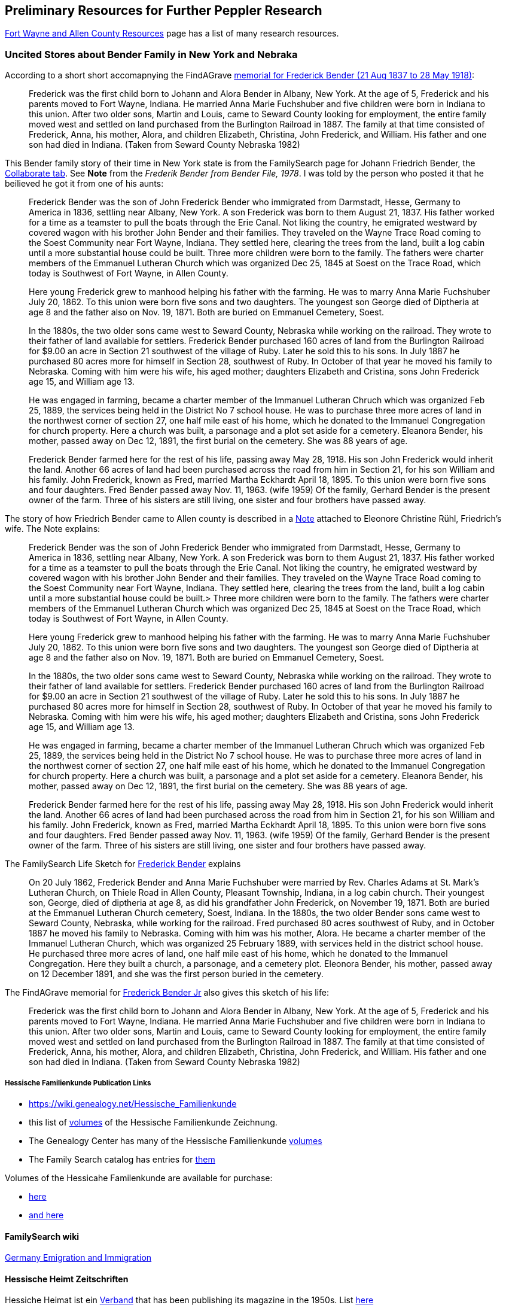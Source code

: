 == Preliminary Resources for Further Peppler Research

https://www.genealogycenter.info/fwacdb.php[Fort Wayne and Allen County Resources] page has a list of many research resources.

=== Uncited Stores about Bender Family in New York and Nebraka

According to a short short accomapnying the FindAGrave https://www.findagrave.com/memorial/63678411/frederick-bender[memorial for Frederick Bender (21 Aug 1837 to 28 May 1918)]:

____

Frederick was the first child born to Johann and Alora Bender in Albany, New York. At the age of 5, Frederick and his parents moved to Fort Wayne, Indiana. He married Anna Marie Fuchshuber and five children were born in Indiana to this union. After two older sons, Martin and Louis, came to Seward County looking for employment, the entire family moved west and settled on land purchased from the Burlington Railroad in 1887. The family at that time consisted of Frederick, Anna, his mother, Alora, and children Elizabeth, Christina, John Frederick, and William. His father and one son had died in Indiana. (Taken from Seward County Nebraska 1982)
____


This Bender family story of their time in New York state is from the FamilySearch page for Johann Friedrich Bender, the https://www.familysearch.org/tree/person/collaborate/LHLT-92L[Collaborate tab]. See **Note** 
from the _Frederik Bender from Bender File, 1978_. I was told by the person who posted it that he beilieved he got it from one of his aunts:

____
Frederick Bender was the son of John Frederick Bender who immigrated from Darmstadt, Hesse, Germany to America in 1836, settling near Albany, New York. A son Frederick was born to them August 21, 1837. His father worked for a time as a teamster to pull the boats through the Erie Canal. Not liking the country, he emigrated westward by covered wagon with his brother John Bender and their families. They traveled on the Wayne Trace Road coming to the Soest Community near Fort Wayne, Indiana. They settled here, clearing the trees from the land, built a log cabin until a more substantial house could be built. Three more children were born to the family. The fathers were charter members of the Emmanuel Lutheran Church which was organized Dec 25, 1845 at Soest on the Trace Road, which today is Southwest of Fort Wayne, in Allen County.
____

____
Here young Frederick grew to manhood helping his father with the farming. He was to marry Anna Marie Fuchshuber July 20, 1862. To this union were born five sons and two daughters. The youngest son George died of Diptheria at age 8 and the father also on Nov. 19, 1871. Both are buried on Emmanuel Cemetery, Soest.
____

____
In the 1880s, the two older sons came west to Seward County, Nebraska while working on the railroad. They wrote to their father of land available for settlers. Frederick Bender purchased 160 acres of land from the Burlington Railroad for $9.00 an acre in Section 21 southwest of the village of Ruby. Later he sold this to his sons. In July 1887 he purchased 80 acres more for himself in Section 28, southwest of Ruby. In October of that year he moved his family to Nebraska. Coming with him were his wife, his aged mother; daughters Elizabeth and Cristina, sons John Frederick age 15, and William age 13.
____

____
He was engaged in farming, became a charter member of the Immanuel Lutheran Chruch which was organized Feb 25, 1889, the services being held in the District No 7 school house. He was to purchase three more acres of land in the northwest corner of section 27, one half mile east of his home, which he donated to the Immanuel Congregation for church property. Here a church was built, a parsonage and a plot set aside for a cemetery. Eleanora Bender, his mother, passed away on Dec 12, 1891, the first burial on the cemetery. She was 88 years of age.
____

____
Frederick Bender farmed here for the rest of his life, passing away May 28, 1918. His son John Frederick would inherit the land. Another 66 acres of land had been purchased across the road from him in Section 21, for his son William and his family. John Frederick, known as Fred, married Martha Eckhardt April 18, 1895. To this union were born five sons and four daughters. Fred Bender passed away Nov. 11, 1963. (wife 1959) Of the family, Gerhard Bender is the present owner of the farm. Three of his sisters are still living, one sister and four brothers have passed away.
____


The story of how Friedrich Bender came to Allen county is described in a https://www.familysearch.org/tree/person/collaborate/LBHW-89D[Note]
attached to Eleonore Christine Rühl, Friedrich’s wife. The Note explains:

____
Frederick Bender was the son of John Frederick Bender who immigrated
from Darmstadt, Hesse, Germany to America in 1836, settling near Albany,
New York. A son Frederick was born to them August 21, 1837. His father
worked for a time as a teamster to pull the boats through the Erie
Canal. Not liking the country, he emigrated westward by covered wagon
with his brother John Bender and their families. They traveled on the
Wayne Trace Road coming to the Soest Community near Fort Wayne, Indiana.
They settled here, clearing the trees from the land, built a log cabin
until a more substantial house could be built.> Three more children were
born to the family. The fathers were charter members of the Emmanuel
Lutheran Church which was organized Dec 25, 1845 at Soest on the Trace
Road, which today is Southwest of Fort Wayne, in Allen County.
____

____
Here young Frederick grew to manhood helping his father with the
farming. He was to marry Anna Marie Fuchshuber July 20, 1862. To this
union were born five sons and two daughters. The youngest son George
died of Diptheria at age 8 and the father also on Nov. 19, 1871. Both
are buried on Emmanuel Cemetery, Soest.
____

____
In the 1880s, the two older sons came west to Seward County, Nebraska
while working on the railroad. They wrote to their father of land
available for settlers. Frederick Bender purchased 160 acres of land
from the Burlington Railroad for $9.00 an acre in Section 21 southwest
of the village of Ruby. Later he sold this to his sons. In July 1887 he
purchased 80 acres more for himself in Section 28, southwest of Ruby. In
October of that year he moved his family to Nebraska. Coming with him
were his wife, his aged mother; daughters Elizabeth and Cristina, sons
John Frederick age 15, and William age 13.
____

____
He was engaged in farming, became a charter member of the Immanuel
Lutheran Chruch which was organized Feb 25, 1889, the services being
held in the District No 7 school house. He was to purchase three more
acres of land in the northwest corner of section 27, one half mile east
of his home, which he donated to the Immanuel Congregation for church
property. Here a church was built, a parsonage and a plot set aside for
a cemetery. Eleanora Bender, his mother, passed away on Dec 12, 1891,
the first burial on the cemetery. She was 88 years of age.
____

____
Frederick Bender farmed here for the rest of his life, passing away May
28, 1918. His son John Frederick would inherit the land. Another 66
acres of land had been purchased across the road from him in Section 21,
for his son William and his family. John Frederick, known as Fred,
married Martha Eckhardt April 18, 1895. To this union were born five
sons and four daughters. Fred Bender passed away Nov. 11, 1963. (wife
1959) Of the family, Gerhard Bender is the present owner of the farm.
Three of his sisters are still living, one sister and four brothers have
passed away.
____

The FamilySearch Life Sketch for
https://www.familysearch.org/tree/person/details/9ZS9-YFF[Frederick Bender] explains

____
On 20 July 1862, Frederick Bender and Anna Marie Fuchshuber were married
by Rev. Charles Adams at St. Mark’s Lutheran Church, on Thiele Road in
Allen County, Pleasant Township, Indiana, in a log cabin church. Their
youngest son, George, died of diptheria at age 8, as did his grandfather
John Frederick, on November 19, 1871. Both are buried at the Emmanuel
Lutheran Church cemetery, Soest, Indiana. In the 1880s, the two older
Bender sons came west to Seward County, Nebraska, while working for the
railroad. Fred purchased 80 acres southwest of Ruby, and in October 1887
he moved his family to Nebraska. Coming with him was his mother, Alora.
He became a charter member of the Immanuel Lutheran Church, which was
organized 25 February 1889, with services held in the district school
house. He purchased three more acres of land, one half mile east of his
home, which he donated to the Immanuel Congregation. Here they built a
church, a parsonage, and a cemetery plot. Eleonora Bender, his mother,
passed away on 12 December 1891, and she was the first person buried in
the cemetery.
____

The FindAGrave memorial for
https://www.findagrave.com/memorial/63678411/frederick-bender[Frederick Bender Jr] also gives this sketch of his life:

____
Frederick was the first child born to Johann and Alora Bender in Albany,
New York. At the age of 5, Frederick and his parents moved to Fort
Wayne, Indiana. He married Anna Marie Fuchshuber and five children were
born in Indiana to this union. After two older sons, Martin and Louis,
came to Seward County looking for employment, the entire family moved
west and settled on land purchased from the Burlington Railroad in 1887.
The family at that time consisted of Frederick, Anna, his mother, Alora,
and children Elizabeth, Christina, John Frederick, and William. His
father and one son had died in Indiana. (Taken from Seward County
Nebraska 1982)
____

===== Hessische Familienkunde Publication Links

* https://wiki.genealogy.net/Hessische_Familienkunde
* this list of https://wiki.genealogy.net/Hessische_Familienkunde[volumes] of the
Hessische Familienkunde Zeichnung.
* The Genealogy Center has many of the Hessische Familienkunde
https://acpl.lib.in.us/wise-apps/catalog/6000/detail/wise/1560231?offset=0&qs=1685303869&search_in=code&state=code[volumes]
* The Family Search catalog has entries for
https://www.familysearch.org/search/catalog/results?count=20&query=%2Btitle%3AHessische%20%2Btitle%3AFamilienkunde[them]

Volumes of the Hessicahe Familenkunde are available for purchase:

* http://www.genealogie-zeitschriften.de/hessische-familienkunde/index.php[here]
* https://www.zvab.com/buch-suchen/titel/hessische-familienkunde-heft/zeitschrift-periodikum/[and here]

==== FamilySearch wiki

https://www.familysearch.org/en/wiki/Germany_Emigration_and_Immigration[Germany
Emigration and Immigration]

==== Hessische Heimt Zeitschriften

Hessiche Heimat ist ein
http://www.hessische-heimat.de/hheimat.html[Verband] that has been
publishing its magazine in the 1950s. List
http://www.hessische-heimat.de/hhregister50.htm[here]

Genalogy Center has copies. Call number `943.41 H46h`.

Collections by year, and parts of the year, are available from
abebooks.co.uk. See this 1986 collecion
https://www.abebooks.co.uk/servlet/BookDetailsPL?bi=2736673699&searchurl=kn%3DHessische%2BHeimat%2B1986%26sortby%3D17&cm_sp=snippet-_-srp1-_-title10[36.
Jahrgang 1986 Heft 1 - 4 Komplett] published by Hessische Heimat -
Zeitschrift für Kunst, Kultur und Denkmalpflege.

Is it available directly on the Verbands webpage?

==== Hessische familiengeschichtliche Vereingung

The https://www.hfv-ev.de[Hessische familiengeschichtliche Vereingung (HfV)], Hessian Family History Assocation, was founded in 1921 to (as its `About Us` states):

____
Access to sources such as registry office books and church books is not
always easy. Joint research and the exchange of results make work
easier. For this reason, the Hessian Family History Association (HfV)
was founded in Darmstadt in 1921. It essentially works on the three
former provinces of the old Grand Duchy of Hesse and the People’s State
of Hesse: Starkenburg, Oberhessen and Rheinhessen. In addition, former
areas of the Landgraviate of Hesse-Darmstadt, e.g. B. County of
Lichtenberg (Pirmasens), Hessian hinterland.
____

____
The other two clubs in Hesse were founded almost at the same time as our
club. The Society for Family History in Kurhessen and Waldeck (GFKW) and
the Family History Society for Nassau and Frankfurt (FG/FGNF).
____

____
In recent years, the HfV has been able to greatly expand its range of
services through the support of its members and will continue to work to
help our members with their research.
____

The HfV works to:

[arabic]
. digitize and transcribe church book dupicats records, whose originals
are in the Darmstadt State Archives
. describe the HfV’s holdings–periodicals, family history books, local
literature.

Descriptions of its holdings are maintained at GenWiki’s
https://wiki-genealogy-net.translate.goog/Kategorie:Archiv_der_Hessischen_familiengeschichtlichen_Vereinigung_e.V.?_x_tr_sl=auto&_x_tr_tl=en-US&_x_tr_hl=en-US[Archive
of the Hessian Family History Association]. HfV’s digitzation effort
seeks to:

____
We would like to provide as many of the documents that are important for
our work area as possible in our member area.
____

____
One focus is on the digitization of church book duplicates. The
originals are in the Darmstadt State Archives and we have the
opportunity to scan them in the office. The order of the congregations
is determined by the members. There is information about this in the
monthly newsletter and in the news on the homepage.
____

____
If you are interested, please send an email to the managing director at
it@hfv-ev.de
____

____
Transcription Effort
____

____
Fewer and fewer people can read old manuscripts.
____

____
We have therefore built in the option of typing in the most important
information in fields on each page of the duplicate church records in
the members’ area. On the one hand, it is easier for less experienced
users to understand the entries. On the other hand, you can also search
for entries.
____

____
A few church book duplicates are fully transcribed. Many have little or
no recorded entries.
____

____
Which books you work on is up to you. Here, too, it is possible to work
from home.
____

____
If you have any questions, please email the managing director at
it@hfv-ev.de
____

There is also a https://www.rodheimer-geschichtsverein.de/[Rodheimers
Gesichichts- und Heimatverein webpage]

==== Heimatsverein Rodheim-Bieber

https://www.heimatverein-rodheim-bieber.de[Heimatsverein Rodheim-Bieber]

There is also a

* https://www.heimatverein-rodheim-bieber.de/hv/arbeitskreise/dorf-und-familiengeschichte/[Heimat
Rodheim-Bieber]
* The Verein’s
https://www.heimatverein-rodheim-bieber.de/hv/arbeitskreise/dorf-und-familiengeschichte/[Dorf-und
Familiengeschichte wporking group].
* The Vereins has
https://www.heimatverein-rodheim-bieber.de/hv/literatur/[literatur]
available for purchase.

This is a translation of the Dorf und Familian Geschichte’s web page:

____
Village and family history Responsible: Karl-Heinz Reeh Vetzbergerstr.>
21, 35444 Biebertal, Tel.: 06409/9826 The working group exists since the
foundation of the association in 1995. With Ernst Schmidt a Rodheimer
Urgestein was until at the beginning of of 2004 the leader of this
working group.
____

____
On 26.1.2004 Karl-Heinz Reeh and Heinz Peppler were elected as
successors for Ernst Schmidt. Heinz Peppler passed away in 2014.
____

____
The local history and family researcher known as ``Platte Ernst'' was
responsible for a special exhibition in the local history museum
Rodheim-Bieber in February 2002. Under the title ``The life’s work of
Ernst Schmidt as a local historian and family researcher of Rodheim'' he
made his complete activities accessible in the large room of the local
history museum. All his books and treatises, a lot of picture material
as well as some family trees of Rodheim families (altogether nearly 20)
were shown. In 2011 Ernst Schmidt passed away in his 93rd year.
____

____
50th anniversary of the foundation of the singing club Eintracht Rodheim
on July 05, 1914.
____

____
The working group has taken on the task of researching and documenting
village and family history. This includes recording oral traditions in
writing as well as archiving old pictures and, as far as possible,
describing what has been photographed.
____

____
In order to view documents in archives, which are often written in the
old Kurrent script (Sütterlin), it is a great advantage to be able to
read them.
____

____
The temporary exhibitions in the local history museum are also largely
designed by the working group.
____

____
Not only the history of the village but also historical places outside
the village are researched, such as the old entrenchments, the
Königstuhl, the old shooting ranges, the caves at Dünsberg and near
Bieber, forester’s lodges, mills and the old water chamber to name but a
few.
____

____
Also current documentations belong to it, like photographing buildings
which are to be torn down. People who have time and interest to join us
are always welcome.
____

===== Die Veröffentlichungen des Vereins

I found some of the Rodheim-Bieber Heimatverein’s pdf newsletters online
at https://www.yumpu.com/user/heimatverein.rodheim.bieber.de.

==== Hessen Church Records

* https://helmut-hild-haus.de/index.html[Zentralarchiv der Evangelischen
Kirche in Hessen und Nassau (EKHN)]
+
This
https://helmut-hild-haus.de/index/einzelansicht/news/kirchenbuchportal-weitere-gemeinden-online-1.html[page]
explains its church books are being digitized on made available on
https://archion.de[Archion.de].

Archion’s
https://www.archion.de/en/browse/?no_cache=1&path=40821-623350-623353-855430&cHash=e060d4217d1a59919a330f97efeb7848#https://www.archion.de/en/browse/?no_cache=1&path=40821-564945[EKHN
records] appear organized by *Dekanant*, which translates as
"dearnary". The "dean" seems to have been a sort of regional
Lutheran/Protestant paster responsible for a region.

* The EKHN’s church book finder??
https://www.ekhn-zentralarchiv.findbuch.net/php/main.php?ar_id=3669[search
tool] describes the Dekanat of Gießen and explains when Rodheim became
part of it.

There is also another church archive in the state of Hessen, but its
holding a more specifically regional:

* http://www.archiv-ekkw.de/[Landeskirchliches Archiv der Evangelischen
Kirche von Kurhessen-Waldeck]

==== Zugehörigkeit zu Sankt Johannis Gemeinde

They were members of the Sankt Johannis Gemeinde, just north of Emmanuel
(Soest), on the esat side of Wayne Trace just north day of I-469. They
were a splinter congregation of Emmanuel according it
http://www.emmanuelsoest.org/our-history/[history].

==== Marriage of Ludwig "Louis" Peppler to daughter of the Benders from Fellinghausen

Ludwig "Louis" married Mary Bender, who was born in Indiana, but whose
parents were from Fellinghausen, Hessen-Darmstadt, very close to
Rodheim-Bieber. Who else was from Fellinghausen–the Felds? Did they all
come in chain-migration?

todo: create a timeline and map of where they lived in old country and
where they lived in Marion twp, allen, Indiana.

==== FindAGrave Parentage Information for Joh. Jacob Pppler

The Find-A-Grave page for
https://www.findagrave.com/memorial/78479111/pep[Johann Jacob Pppler]
give his parentage:

____
Son of Johann Ludwig Peppler and Katharina Margarethe Meissner Peppler.
Husband of Maria Magdalene Platt Peppler
____

____
Gravesite Details
____

____
Johan was born in Rodheim near Grodrigun, Germany.
____

but the source of thid information is not mentioned.

Citation for Johann Jacob Peppler:

____
Find a Grave, database and images
(https://www.findagrave.com/memorial/78479111/johan-jacob-peppler :
accessed 06 July 2022), memorial page for Johan Jacob Peppler (21 Nov
1810–25 Apr 1873), Find a Grave Memorial ID 78479111, citing Saint John
Evangelical Lutheran Church Cemetery, Marion Township, Allen County,
Indiana, USA ; Maintained by Annis Jean Hite Patee (contributor
46907132).
____

There is a Heimatverein in Rodheim-Bieber in which the late Heinz
Peppler was the joint-leader of the Verein’s
https://www.heimatverein-rodheim-bieber.de/hv/arbeitskreise/dorf-und-familiengeschichte/[Village
and family history] working group.

==== FamilySearch Wiki Hesse

https://www.familysearch.org/en/wiki/Hesse_(Hessen),_German_Empire_Genealogy

==== History of the Reformed Churches in Germany

* Britanncia article on
https://www.britannica.com/topic/Presbyterian-churches[Reformed and
Presbyterian churches] discusses Reformed Churches in Germany.
* FamilySearch wiki
https://www.familysearch.org/en/wiki/German_Reformed_Church_in_the_United_States[German
Reformed Churches in the United States]
* FamilySearch wiki
https://www.familysearch.org/en/wiki/Determining_the_Church_Your_Ancestor_Attended[Determing
the Church Your Ancestor Attended]
* United Church of Christ page on
https://www.ucc.org/about-us_short-course_the-german-reformed-church/[The
German Reformed Church]
* https://erhistoricalsociety.org/[Evaneglical and Reformed Historical
Society]

==== Map Gießen

History of https://de.wikipedia.org/wiki/Landkreis_Gie%C3%9Fen[Gießen
Landkreis] and
https://upload.wikimedia.org/wikipedia/commons/thumb/f/f7/Hesse_GI.svg/1000px-Hesse_GI.svg.png[map]
of LandKreise von Hessen ## Clues to Investigate

==== FANS strategy ideas:

* Sankt Johannis Gemeinde Mitgleider from Rodheim?
+
Church register and other members, possibly from Rodheinm.

A Fort Wayne obituary for Katherine Elisabeth nee Rühl Bender
(1809-1897) can be found by searching
http://friendsofallencounty.org/search_obits1900.php. Use the date of
03/13/1897 and surname of Bender, and be sure to select the 1837-1899
database (as there are two).

Citation: ``Katherina Bender Obituary'', Fort Wayne Daily Sentinel, 13
March 1897, page 4

=== Hessen Historical Information System

Website for https://www.lagis-hessen.de/en[Hessen Historical Information System] .

The state of Hesse has a very extensive Hessen Historical Information
System with has maps and a
https://www.lagis-hessen.de/en/subjects/index/sn/ol[Historical Gazetteer]. And a lot of other things.

=== Bender Leads

Both Johann "John" Bender and his brother, Johann Friedrich, who
emigrated in 1836 (and may have later moved from IN to NE later in
life), were Allen Co pioneers.

John Bender’s Find-a-grave
https://www.findagrave.com/memorial/68838340/johannes-bender[memorial]
contains an image of a newspaper snippet about his funeral that says ``a
pioneer Adams township farmer''. Citation:

____
Find a Grave, database and images
(https://www.findagrave.com/memorial/68838340/johannes-bender : accessed
13 July 2022), memorial page for Johannes Bender (8 Sep 1808–20 Apr
1886), Find a Grave Memorial ID 68838340, citing Soest Emmanuel Lutheran
Cemetery, Fort Wayne, Allen County, Indiana, USA ; Maintained by JC
(contributor 46984629) .
____

His wife’s memorial alos has newpaper clippings. Citation:

____
Find a Grave, database and images
(https://www.findagrave.com/memorial/141541158/katharina-bender :
accessed 13 July 2022), memorial page for Katharina Bender (8 Jun
1809–13 Mar 1897), Find a Grave Memorial ID 141541158, citing Soest
Emmanuel Lutheran Cemetery, Fort Wayne, Allen County, Indiana, USA ;
Maintained by MJ (contributor 47177744) .
____

The story of how Friedrich Bender came to Allen county is described in a
https://www.familysearch.org/tree/person/collaborate/LBHW-89D[Note]
attached to Eleonore Christine Rühl, Friedrich’s wife. The Note
explains:

____
Frederick Bender was the son of John Frederick Bender who immigrated
from Darmstadt, Hesse, Germany to America in 1836, settling near Albany,
New York. A son Frederick was born to them August 21, 1837. His father
worked for a time as a teamster to pull the boats through the Erie
Canal. Not liking the country, he emigrated westward by covered wagon
with his brother John Bender and their families. They traveled on the
Wayne Trace Road coming to the Soest Community near Fort Wayne, Indiana.
They settled here, clearing the trees from the land, built a log cabin
until a more substantial house could be built. Three more children were
born to the family. The fathers were charter members of the Emmanuel
Lutheran Church which was organized Dec 25, 1845 at Soest on the Trace
Road, which today is Southwest of Fort Wayne, in Allen County.
____

____
Here young Frederick grew to manhood helping his father with the
farming. He was to marry Anna Marie Fuchshuber July 20, 1862. To this
union were born five sons and two daughters. The youngest son George
died of Diptheria at age 8 and the father also on Nov. 19, 1871. Both
are buried on Emmanuel Cemetery, Soest.
____

____
In the 1880s, the two older sons came west to Seward County, Nebraska
while working on the railroad. They wrote to their father of land
available for settlers. Frederick Bender purchased 160 acres of land
from the Burlington Railroad for $9.00 an acre in Section 21 southwest
of the village of Ruby. Later he sold this to his sons. In July 1887 he
purchased 80 acres more for himself in Section 28, southwest of Ruby. In
October of that year he moved his family to Nebraska. Coming with him
were his wife, his aged mother; daughters Elizabeth and Cristina, sons
John Frederick age 15, and William age 13.
____

____
He was engaged in farming, became a charter member of the Immanuel
Lutheran Chruch which was organized Feb 25, 1889, the services being
held in the District No 7 school house. He was to purchase three more
acres of land in the northwest corner of section 27, one half mile east
of his home, which he donated to the Immanuel Congregation for church
property. Here a church was built, a parsonage and a plot set aside for
a cemetery. Eleanora Bender, his mother, passed away on Dec 12, 1891,
the first burial on the cemetery. She was 88 years of age.
____

____
Frederick Bender farmed here for the rest of his life, passing away May
28, 1918. His son John Frederick would inherit the land. Another 66
acres of land had been purchased across the road from him in Section 21,
for his son William and his family. John Frederick, known as Fred,
married Martha Eckhardt April 18, 1895. To this union were born five
sons and four daughters. Fred Bender passed away Nov. 11, 1963. (wife
1959) Of the family, Gerhard Bender is the present owner of the farm.
Three of his sisters are still living, one sister and four brothers have
passed away.
____

* The source of the story may be a local volume on fmily gustirt.
* Soest Emmanuel Church Records
* Adams or Marion Twp Histories
* Land Records

=== German Ahnenforcher und Ahnenforchung Gruppe

==== Familienforschung im Hessischen Landesarchiv

State of Hessen page on
https://landesarchiv.hessen.de/genealogie_einleitung[Familienforschung
im Hessischen Landesarchiv]

==== The Working Group of Family Studies Societies in Hesse

The Working Group of Family Studies Societies in Hesse
https://wiki.genealogy.net/Arbeitsgemeinschaft_der_familienkundlichen_Gesellschaften_in_Hessen[Arbeitsgemeinschaft
derfamilienkundlichen Gesellschaften in Hessen], publishes Hessische
Familienkunde

===== Hessische Familienkunde Publication Links

* https://wiki.genealogy.net/Hessische_Familienkunde
* this list of
https://wiki.genealogy.net/Hessische_Familienkunde[volumes] of the
Hessische Familienkunde Zeichnung.
* The Genealogy Center has many of the Hessische Familienkunde
https://acpl.lib.in.us/wise-apps/catalog/6000/detail/wise/1560231?offset=0&qs=1685303869&search_in=code&state=code[volumes]
* The Family Search catalog has entries for
https://www.familysearch.org/search/catalog/results?count=20&query=%2Btitle%3AHessische%20%2Btitle%3AFamilienkunde[them]

Volumes of the Hessicahe Familenkunde are available for purchase:

* http://www.genealogie-zeitschriften.de/hessische-familienkunde/index.php[here]
* https://www.zvab.com/buch-suchen/titel/hessische-familienkunde-heft/zeitschrift-periodikum/[and
here]

===== Rodheim Researcher Ernst Schmidt’s Volumes

* ``Die Auswanderer aus dem Kirchspiel Rodheim an der Bieber nach
Nordamerika'', Ernst Schmidt, September 1989, Hessische Familienkunde,
Band 19 Heft 7, pages 317f

It gives the birth, marriages and emigration dates of those who
emigrated to North America from Rodheim and nearby Fellinghausen. It
also mentions other relevant facts.

This article is also an indexed, searchable Ancestry source; however,
Ancestry’s version omits details from the article and only contains only
birth. marriage (and possibly) emigration dates. You can see a screen
print of information from the Ancestry.com version of this source:
link:./images/ancestry-citaion-for-ernst-schmidt-rodheim-volume.png[Ancestry.com
images]

* ``Sie gingen nach Amerika: Die Auswanderer aus dem Kirchspiel Rodheim
an der Bieber'', Schmidt, Ernst, ????. In Hessiche Heimat: Aus Natur und
Geschichte (Giessen), no. 2 (18 Jan. 1986), p. 8; no. 3 (1 Feb. 1986),
p. 12; no. 4 (15 Feb. 1986), p. 16.

This is an Ancestry source.

===== Hessische familiengeschichtliche Vereingung

The https://www.hfv-ev.de[Hessische familiengeschichtliche Vereingung
(HfV)], Hessian Family History Assocation, was founded in 1921 to (as
its ``About Us'' states):

____
Access to sources such as registry office books and church books is not
always easy. Joint research and the exchange of results make work
easier. For this reason, the Hessian Family History Association (HfV)
was founded in Darmstadt in 1921. It essentially works on the three
former provinces of the old Grand Duchy of Hesse and the People’s State
of Hesse: Starkenburg, Oberhessen and Rheinhessen. In addition, former
areas of the Landgraviate of Hesse-Darmstadt, e.g. B. County of
Lichtenberg (Pirmasens), Hessian hinterland.
____

____
The other two clubs in Hesse were founded almost at the same time as our
club. The Society for Family History in Kurhessen and Waldeck (GFKW) and
the Family History Society for Nassau and Frankfurt (FG/FGNF).
____

____
In recent years, the HfV has been able to greatly expand its range of
services through the support of its members and will continue to work to
help our members with their research.
____

The HfV works to:

[arabic]
. digitize and transcribe church book dupicats records, whose originals
are in the Darmstadt State Archives
. describe the HfV’s holdings–periodicals, family history books, local
literature.

Descriptions of its holdings are maintained at GenWiki’s
https://wiki-genealogy-net.translate.goog/Kategorie:Archiv_der_Hessischen_familiengeschichtlichen_Vereinigung_e.V.?_x_tr_sl=auto&_x_tr_tl=en-US&_x_tr_hl=en-US[Archive
of the Hessian Family History Association]. HfV’s digitzation effort
seeks to:

____
We would like to provide as many of the documents that are important for
our work area as possible in our member area.
____

____
One focus is on the digitization of church book duplicates. The
originals are in the Darmstadt State Archives and we have the
opportunity to scan them in the office. The order of the congregations
is determined by the members. There is information about this in the
monthly newsletter and in the news on the homepage.
____

____
If you are interested, please send an email to the managing director at
it@hfv-ev.de
____

____
Transcription Effort
____

____
Fewer and fewer people can read old manuscripts.
____

____
We have therefore built in the option of typing in the most important
information in fields on each page of the duplicate church records in
the members’ area. On the one hand, it is easier for less experienced
users to understand the entries. On the other hand, you can also search
for entries.
____

____
A few church book duplicates are fully transcribed. Many have little or
no recorded entries.
____

____
Which books you work on is up to you. Here, too, it is possible to work
from home.
____

____
If you have any questions, please email the managing director at
it@hfv-ev.de
____

There is also a https://www.rodheimer-geschichtsverein.de/[Rodheimers
Gesichichts- und Heimatverein webpage]

===== Heimatsverein Rodheim-Bieber

There is also a

* https://www.heimatverein-rodheim-bieber.de/hv/arbeitskreise/dorf-und-familiengeschichte/[Heimat
Rodheim-Bieber]
* The Verein’s
https://www.heimatverein-rodheim-bieber.de/hv/arbeitskreise/dorf-und-familiengeschichte/[Dorf-und
Familiengeschichte wporking group].
* The Vereins has
https://www.heimatverein-rodheim-bieber.de/hv/literatur/[literatur]
available for purchase.

This is a translation of the Dorf und Familian Geschichte’s web page:

____
Village and family history Responsible: Karl-Heinz Reeh Vetzbergerstr.
21, 35444 Biebertal, Tel.: 06409/9826 The working group exists since the
foundation of the association in 1995. With Ernst Schmidt a Rodheimer
Urgestein was until at the beginning of of 2004 the leader of this
working group.
____

____
On 26.1.2004 Karl-Heinz Reeh and Heinz Peppler were elected as
successors for Ernst Schmidt. Heinz Peppler passed away in 2014.
____

____
The local history and family researcher known as ``Platte Ernst'' was
responsible for a special exhibition in the local history museum
Rodheim-Bieber in February 2002. Under the title ``The life’s work of
Ernst Schmidt as a local historian and family researcher of Rodheim'' he
made his complete activities accessible in the large room of the local
history museum. All his books and treatises, a lot of picture material
as well as some family trees of Rodheim families (altogether nearly 20)
were shown. In 2011 Ernst Schmidt passed away in his 93rd year.
____

____
50th anniversary of the foundation of the singing club Eintracht Rodheim
on July 05, 1914.
____

____
The working group has taken on the task of researching and documenting
village and family history. This includes recording oral traditions in
writing as well as archiving old pictures and, as far as possible,
describing what has been photographed.
____

____
In order to view documents in archives, which are often written in the
old Kurrent script (Sütterlin), it is a great advantage to be able to
read them.
____

____
The temporary exhibitions in the local history museum are also largely
designed by the working group.
____

____
Not only the history of the village but also historical places outside
the village are researched, such as the old entrenchments, the
Königstuhl, the old shooting ranges, the caves at Dünsberg and near
Bieber, forester’s lodges, mills and the old water chamber to name but a
few.
____

____
Also current documentations belong to it, like photographing buildings
which are to be torn down. People who have time and interest to join us
are always welcome.
____

====== Die Veröffentlichungen des Vereins

I found some of the Rodheim-Bieber Heimatverein’s pdf newsletters online
at https://www.yumpu.com/user/heimatverein.rodheim.bieber.de.

===== Hessen Church Records

* https://helmut-hild-haus.de/index.html[Zentralarchiv der Evangelischen
Kirche in Hessen und Nassau (EKHN)]
+
This
https://helmut-hild-haus.de/index/einzelansicht/news/kirchenbuchportal-weitere-gemeinden-online-1.html[page]
explains its church books are being digitized on made available on
https://archion.de[Archion.de].

Archion’s
https://www.archion.de/en/browse/?no_cache=1&path=40821-623350-623353-855430&cHash=e060d4217d1a59919a330f97efeb7848#https://www.archion.de/en/browse/?no_cache=1&path=40821-564945[EKHN
records] appear organized by *Dekanant*, which translates as
"dearnary". The "dean" seems to have been a sort of regional
Lutheran/Protestant paster responsible for a region.

* The EKHN’s church book finder??
https://www.ekhn-zentralarchiv.findbuch.net/php/main.php?ar_id=3669[search
tool] describes the Dekanat of Gießen and explains when Rodheim became
part of it.

There is also another church archive in the state of Hessen, but its
holding a more specifically regional:

* http://www.archiv-ekkw.de/[Landeskirchliches Archiv der Evangelischen
Kirche von Kurhessen-Waldeck]

===== Zugehörigkeit zu Sankt Johannis Gemeinde

They were members of the Sankt Johannis Gemeinde, just north of Emmanuel
(Soest), on the esat side of Wayne Trace just north day of I-469. They
were a splinter congregation of Emmanuel according it
http://www.emmanuelsoest.org/our-history/[history].

===== Marriage of Ludwig "Louis" Peppler to daughter of the Benders from Fellinghausen

Ludwig "Louis" married Mary Bender, who was born in Indiana, but whose
parents were from Fellinghausen, Hessen-Darmstadt, very close to
Rodheim-Bieber. Who else was from Fellinghausen–the Felds? Did they all
come in chain-migration?

todo: create a timeline and map of where they lived in old country and
where they lived in Marion twp, allen, Indiana.

===== FindAGrave Parentage Information for Joh. Jacob Pppler

The Find-A-Grave page for
https://www.findagrave.com/memorial/78479111/pep[Johann Jacob Pppler]
give his parentage:

____
Son of Johann Ludwig Peppler and Katharina Margarethe Meissner Peppler.
Husband of Maria Magdalene Platt Peppler
____

____
Gravesite Details
____

____
Johan was born in Rodheim near Grodrigun, Germany.
____

but the source of thisinformation is not mentioned.

Citation for Johann Jacob Peppler:

____
Find a Grave, database and images
(https://www.findagrave.com/memorial/78479111/johan-jacob-peppler :
accessed 06 July 2022), memorial page for Johan Jacob Peppler (21 Nov
1810–25 Apr 1873), Find a Grave Memorial ID 78479111, citing Saint John
Evangelical Lutheran Church Cemetery, Marion Township, Allen County,
Indiana, USA ; Maintained by Annis Jean Hite Patee (contributor
46907132).
____

There is a Heimatverein in Rodheim-Bieber in which the late Heinz
Peppler was the joint-leader of the Verein’s
https://www.heimatverein-rodheim-bieber.de/hv/arbeitskreise/dorf-und-familiengeschichte/[Village
and family history] working group.

===== FamilySearch Wiki Hesse

https://www.familysearch.org/en/wiki/Hesse_(Hessen),_German_Empire_Genealogy

===== History of the Reformed Churches in Germany

* Britanncia article on
https://www.britannica.com/topic/Presbyterian-churches[Reformed and
Presbyterian churches] discusses Reformed Churches in Germany.
* FamilySearch wiki
https://www.familysearch.org/en/wiki/German_Reformed_Church_in_the_United_States[German
Reformed Churches in the United States]
* FamilySearch wiki
https://www.familysearch.org/en/wiki/Determining_the_Church_Your_Ancestor_Attended[Determing
the Church Your Ancestor Attended]
* United Church of Christ page on
https://www.ucc.org/about-us_short-course_the-german-reformed-church/[The
German Reformed Church]
* https://erhistoricalsociety.org/[Evaneglical and Reformed Historical
Society]

===== Map Gießen

History of https://de.wikipedia.org/wiki/Landkreis_Gie%C3%9Fen[Gießen
Landkreis] and
https://upload.wikimedia.org/wikipedia/commons/thumb/f/f7/Hesse_GI.svg/1000px-Hesse_GI.svg.png[map]
of LandKreise von Hessen ### Clues to Investigate

FANS strategy ideas:

* Sankt Johannis Gemeinde Mitgleider from Rodheim?
+
Church register and other members, possibly from Rodheinm.
* Any neighbors from Rodheim?
* Newspaper articles about their son who survived. Did his obituary
mention his birth place?
* What about the Peppler Bible?

==== Record Sources

* Sankt Johannis Gemeinde
* Land Records
* Probate
* Rodheim
** https://dekanat-giessen.ekhn.de/gemeinden/rodheim-vetzberg.html
** https://www.biebertal.de/infos-tipps/gemeindedaten/geschichte/geschichte-fellingshausencopy-130copy.html
